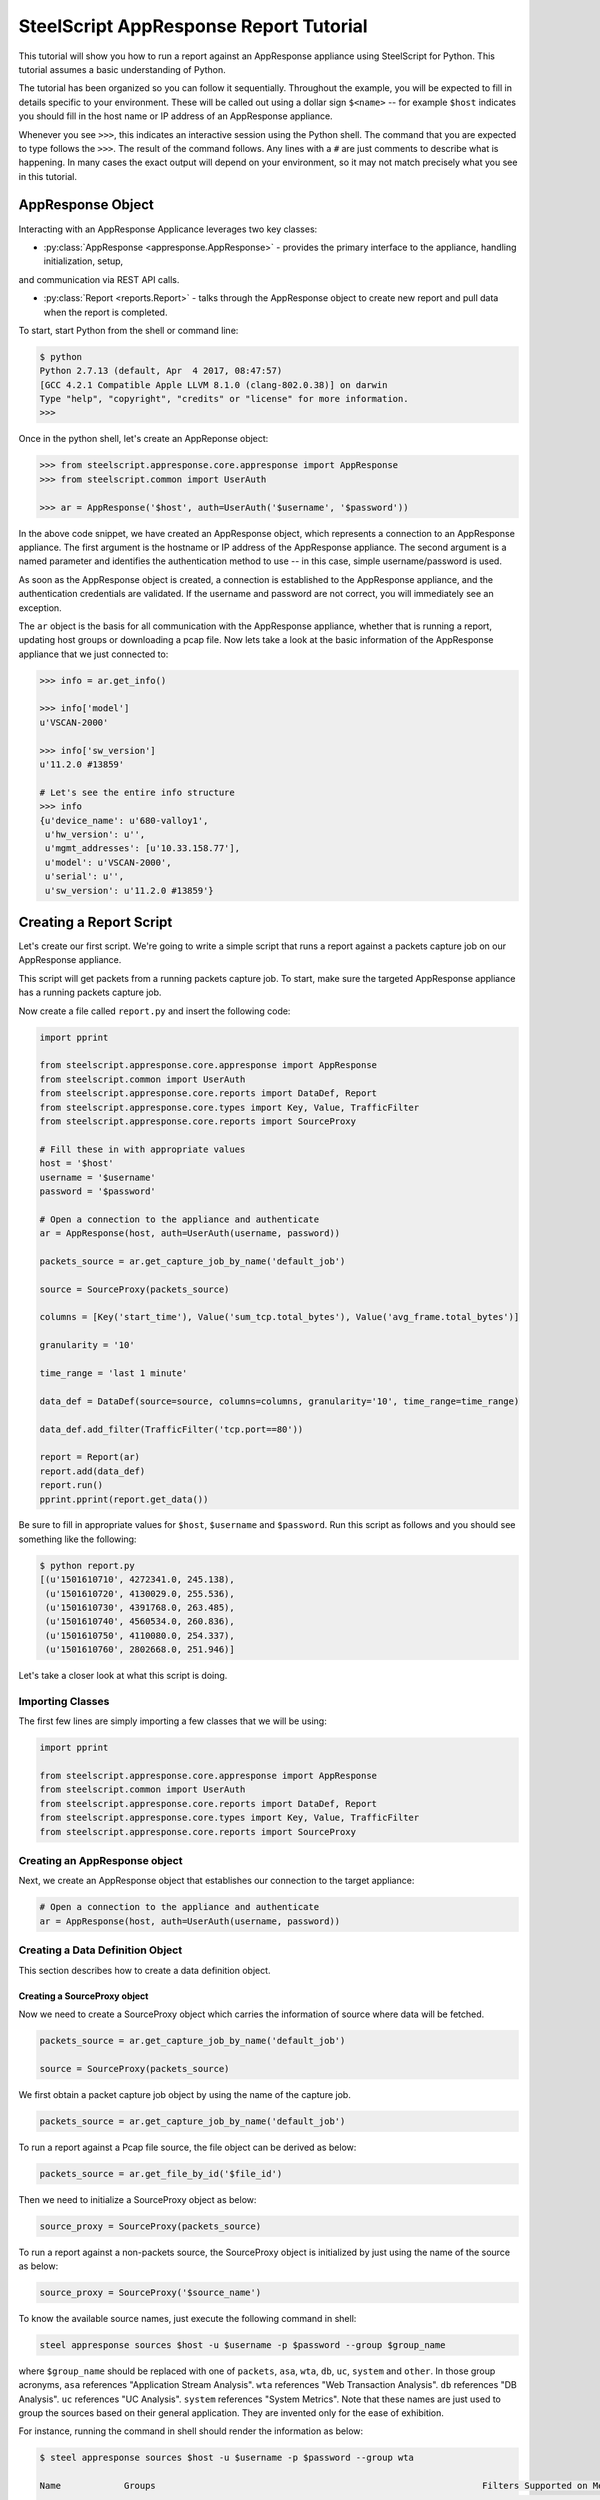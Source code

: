 .. py:currentmodule:: steelscript.appresponse.core

SteelScript AppResponse Report Tutorial
=======================================

This tutorial will show you how to run a report against
an AppResponse appliance using SteelScript for Python.
This tutorial assumes a basic understanding of Python.

The tutorial has been organized so you can follow it sequentially.
Throughout the example, you will be expected to fill in details
specific to your environment.  These will be called out using a dollar
sign ``$<name>`` -- for example ``$host`` indicates you should fill
in the host name or IP address of an AppResponse appliance.

Whenever you see ``>>>``, this indicates an interactive session using
the Python shell.  The command that you are expected to type follows
the ``>>>``.  The result of the command follows.  Any lines with a
``#`` are just comments to describe what is happening.  In many cases
the exact output will depend on your environment, so it may not match
precisely what you see in this tutorial.

AppResponse Object
------------------

Interacting with an AppResponse Applicance leverages two key classes:

* :py:class:`AppResponse <appresponse.AppResponse>` - provides the primary interface to the appliance, handling initialization, setup,
and communication via REST API calls.

* :py:class:`Report <reports.Report>` - talks through the AppResponse object to create new report and pull data when the report is completed.

To start, start Python from the shell or command line:

.. code-block:: bash

   $ python
   Python 2.7.13 (default, Apr  4 2017, 08:47:57)
   [GCC 4.2.1 Compatible Apple LLVM 8.1.0 (clang-802.0.38)] on darwin
   Type "help", "copyright", "credits" or "license" for more information.
   >>>

Once in the python shell, let's create an AppReponse object:

.. code-block:: python

   >>> from steelscript.appresponse.core.appresponse import AppResponse
   >>> from steelscript.common import UserAuth

   >>> ar = AppResponse('$host', auth=UserAuth('$username', '$password'))

In the above code snippet, we have created an AppResponse object, which
represents a connection to an AppResponse appliance.
The first argument is the hostname or IP address of the AppResponse
appliance.  The second argument is a named parameter and identifies
the authentication method to use -- in this case, simple
username/password is used.

As soon as the AppResponse object is created, a connection is established
to the AppResponse appliance, and the authentication credentials are
validated.  If the username and password are not correct, you will
immediately see an exception.

The ``ar`` object is the basis for all communication with the AppResponse
appliance, whether that is running a report, updating host groups or
downloading a pcap file. Now lets take a look at the basic information
of the AppResponse appliance that we just connected to:

.. code-block:: python

   >>> info = ar.get_info()

   >>> info['model']
   u'VSCAN-2000'

   >>> info['sw_version']
   u'11.2.0 #13859'

   # Let's see the entire info structure
   >>> info
   {u'device_name': u'680-valloy1',
    u'hw_version': u'',
    u'mgmt_addresses': [u'10.33.158.77'],
    u'model': u'VSCAN-2000',
    u'serial': u'',
    u'sw_version': u'11.2.0 #13859'}


Creating a Report Script
------------------------

Let's create our first script. We're going to write a simple script that
runs a report against a packets capture job on our AppResponse
appliance.

This script will get packets from a running packets capture job. To start,
make sure the targeted AppResponse appliance has a running packets
capture job.

Now create a file called ``report.py`` and insert the following code:

.. code-block:: python

   import pprint

   from steelscript.appresponse.core.appresponse import AppResponse
   from steelscript.common import UserAuth
   from steelscript.appresponse.core.reports import DataDef, Report
   from steelscript.appresponse.core.types import Key, Value, TrafficFilter
   from steelscript.appresponse.core.reports import SourceProxy

   # Fill these in with appropriate values
   host = '$host'
   username = '$username'
   password = '$password'

   # Open a connection to the appliance and authenticate
   ar = AppResponse(host, auth=UserAuth(username, password))

   packets_source = ar.get_capture_job_by_name('default_job')

   source = SourceProxy(packets_source)

   columns = [Key('start_time'), Value('sum_tcp.total_bytes'), Value('avg_frame.total_bytes')]

   granularity = '10'

   time_range = 'last 1 minute'

   data_def = DataDef(source=source, columns=columns, granularity='10', time_range=time_range)

   data_def.add_filter(TrafficFilter('tcp.port==80'))

   report = Report(ar)
   report.add(data_def)
   report.run()
   pprint.pprint(report.get_data())

Be sure to fill in appropriate values for ``$host``, ``$username`` and
``$password``. Run this script as follows and you should see something
like the following:

.. code-block:: bash

   $ python report.py
   [(u'1501610710', 4272341.0, 245.138),
    (u'1501610720', 4130029.0, 255.536),
    (u'1501610730', 4391768.0, 263.485),
    (u'1501610740', 4560534.0, 260.836),
    (u'1501610750', 4110080.0, 254.337),
    (u'1501610760', 2802668.0, 251.946)]

Let's take a closer look at what this script is doing.

Importing Classes
^^^^^^^^^^^^^^^^^

The first few lines are simply importing a few classes that we will be using:

.. code-block:: python

   import pprint

   from steelscript.appresponse.core.appresponse import AppResponse
   from steelscript.common import UserAuth
   from steelscript.appresponse.core.reports import DataDef, Report
   from steelscript.appresponse.core.types import Key, Value, TrafficFilter
   from steelscript.appresponse.core.reports import SourceProxy

Creating an AppResponse object
^^^^^^^^^^^^^^^^^^^^^^^^^^^^^^

Next, we create an AppResponse object that establishes our connection to
the target appliance:

.. code-block:: python

   # Open a connection to the appliance and authenticate
   ar = AppResponse(host, auth=UserAuth(username, password))

Creating a Data Definition Object
^^^^^^^^^^^^^^^^^^^^^^^^^^^^^^^^^
This section describes how to create a data definition object.

Creating a SourceProxy object
>>>>>>>>>>>>>>>>>>>>>>>>>>>>>
Now we need to create a SourceProxy object which carries the information
of source where data will be fetched.

.. code-block:: python

   packets_source = ar.get_capture_job_by_name('default_job')

   source = SourceProxy(packets_source)

We first obtain a packet capture job object by using the name of the capture job.

.. code-block:: python

   packets_source = ar.get_capture_job_by_name('default_job')

To run a report against a Pcap file source, the file object can be derived as below:

.. code-block:: python

   packets_source = ar.get_file_by_id('$file_id')

Then we need to initialize a SourceProxy object as below:

.. code-block:: python

   source_proxy = SourceProxy(packets_source)

To run a report against a non-packets source, the SourceProxy object is initialized by
just using the name of the source as below:

.. code-block:: python

   source_proxy = SourceProxy('$source_name')

To know the available source names, just execute the following command in shell:

.. code-block:: bash

   steel appresponse sources $host -u $username -p $password --group $group_name

where ``$group_name`` should be replaced with one of ``packets``, ``asa``, ``wta``, ``db``,
``uc``, ``system`` and ``other``. In those group acronyms, ``asa`` references "Application
Stream Analysis". ``wta`` references "Web Transaction Analysis". ``db`` references "DB Analysis".
``uc`` references "UC Analysis". ``system`` references "System Metrics". Note that these names
are just used to group the sources based on their general application. They are invented only
for the ease of exhibition.

For instance, running the command in shell should render the information as below:

.. code-block:: bash

   $ steel appresponse sources $host -u $username -p $password --group wta

   Name            Groups                                                              Filters Supported on Metric Columns  Granularities in Seconds
   ------------------------------------------------------------------------------------------------------------------------------------------------------
   aggregates      Application Stream Analysis, Web Transaction Analysis, UC           True                                 60, 300, 3600, 21600, 86400
                   Analysis
   wtapages        Web Transaction Analysis                                            False                                ---
   wtapageobjects  Web Transaction Analysis                                            False                                ---

It shows that under the ``wta`` group, there exists 3 sources, ``aggregates``,
``wtapages``, ``wtapageobjects``. Note that ``aggregates`` source belongs to
the following groups: ``asa``, ``wta`` and ``uc``. ``packets`` group only
has one source named ``packets``. Filters can be applied on the metric
columns of the source ``aggregates``, while it is not possible to do so
with ``wtapages`` and ``wtapageobjects`` sources. ``aggregates`` source
supports multiple granularity values, such as 60 seconds, 300 seconds,
3600 seconds, 21600 seconds and 86400 seconds.


Choosing Columns
>>>>>>>>>>>>>>>>

Then we select the set of columns that we are interested in collecting. Note
that AppResponse has dozens of sources. Each source supports a different set
of columns.  Each column can be either a key column or a value column.
Each row of data will be aggregated according to the set of key columns selected.
The value columns define the set of additional data to collect per row. In this
example, we are asking to collect total bytes for tcp packets and average total
packet length for each resolution bucket.

To help identify which columns are available, just execute the helper command
as below in your shell prompt.

.. code-block:: bash

   $ steel appresponse columns $host -u $usernmae -p $password --source $source_name

For instance, to know the available columns within source ``packets``, we execute the
command in shell as:

.. code-block:: bash

   $ steel appresponse columns $host -u $username -p $password --source packets

     ID                                                Description                                        Type       Metric   Key/Value
     ----------------------------------------------------------------------------------------------------------------------------------
     ...
     avg_frame.total_bytes                             Total packet length                                number     True     Value
     ...
     start_time                                        Used for time series data. Indicates the           timestamp  ----     Key
                                                       beginning of a resolution bucket.
     ...
     sum_tcp.total_bytes                               Number of total bytes for TCP traffic              integer    True     Value

Note that it would be better to pipe the output using ``| more`` as there can be more
than 1000 columns.

Construct a list of columns, including both key columns and value columns in
your script as shown below.

.. code-block:: python

   columns = [Key('start_time'), Value('sum_tcp.total_bytes'), Value('avg_frame.total_bytes')]

Setting Time Fields
>>>>>>>>>>>>>>>>>>>

Now it is time to set the time related criteria fields. We firstly need to see the possible
granularity values that the interested source supports. Running the below command in shell.

.. code-block:: bash

   $ steel appresponse sources $host -u $username -p $password --group wta

   Name            Groups                                                              Filters Supported on Metric Columns  Granularities in Seconds
   ------------------------------------------------------------------------------------------------------------------------------------------------------
   aggregates      Application Stream Analysis, Web Transaction Analysis, UC           True                                 60, 300, 3600, 21600, 86400
                   Analysis
   wtapages        Web Transaction Analysis                                            False                                ---
   wtapageobjects  Web Transaction Analysis                                            False                                ---

As can be seen, the ``aggregates`` source supports graunularity values as ``60``,
``300``, ``3600``, ``21600`` and ``86400`` (as in seconds). On the other hand,
``wtapages`` and ``wtapageobjects`` do not support aggregation. Thus the argument
``granularity`` should not be used when initializing a ``DataDef`` object for sources
that do not support granularity.

.. code-block:: python

   granularity = '10'

   time_range = 'last 1 minute'

Setting granularity to ``10`` means the data source computes a
summary of the metrics it received based on intervals of ``10`` seconds.

The parameter ``time_range`` specifies the time range for which the data source computes
the metrics. Other valid formats include ``this minute``, ``previous hour`` and
``06/05/17 17:09:00 to 06/05/17 18:09:00``.

Initializing Data Definition Object
>>>>>>>>>>>>>>>>>>>>>>>>>>>>>>>>>>>

With all the above values derived, we can now create a ``DataDef`` object as below.

.. code-block:: python

   data_def = DataDef(source=source, columns=columns, granularity=granularity, time_range=time_range)

Adding Traffic filters
>>>>>>>>>>>>>>>>>>>>>>

To filter the data, it is easy to add traffic filters to the ``DataDef`` object. Firstly let us
create a traffic filter as below.

.. code-block:: python

   tf = TrafficFilter('tcp.port==80')

The above filter is a ``steelfilter`` traffic filter that output records with ``tcp.port == 80``.
Note that running the ``sources`` commmand script can show whether filters can be applied on metric
columns for each source.

It is worth mentioning that ``packets`` source also supports ``bpf`` filter and ``wireshark`` filter.
They both have their own syntax and set of filter fields. Other sources do not support either ``bpf``
filter or ``wireshark`` filter.

``bpf`` filter and ``wireshark`` filter can be created as below.

.. code-block:: python

   bpf_filter = TrafficFilter('port 80', _type='bpf')
   wireshark_filter = TrafficFilter('tcp.port==80', _type='wireshark')

Now we can add the filter to the ``DataDef`` object.

.. code-block:: python

   data_def.add_filter(tf)

You can create multiple filters and add them to the ``DataDef`` object one by one using the above method.

Running a report
>>>>>>>>>>>>>>>>

After creating the data definition object, then we are ready to run a report as below:

.. code-block:: python

   # Initialize a new report
   report = Report(ar)

   # Add one data definition object to the report
   report.add(data_def)

   # Run the report
   report.run()

   # Grab the data
   pprint.pprint(report.get_data())

Currently, we only support one data definition per each report instance. Next release
will include the ability to run multiple data definitions per each report instance. The
reason for running multiple data definitions is to reuse same data source between data
definitions and yield much performance gain as a result.

Extending the Example
---------------------

As a last item to help get started with your own scripts, we will extend our example
with one helpful feature: table outputs.

Rather than show how to update your existing example script, we will post the new
script, then walk through key differences that add the feature.

Let us create a file ``table_report.py`` and insert the following code:

.. code-block:: python

   from steelscript.appresponse.core.appresponse import AppResponse
   from steelscript.common import UserAuth
   from steelscript.appresponse.core.reports import DataDef, Report
   from steelscript.appresponse.core.types import Key, Value, TrafficFilter
   from steelscript.appresponse.core.reports import SourceProxy
   # Import the Formatter class to output data in a table format
   from steelscript.common.datautils import Formatter

   # Fill these in with appropriate values
   host = '$host'
   username = '$username'
   password = '$password'

   # Open a connection to the appliance and authenticate
   ar = AppResponse(host, auth=UserAuth(username, password))

   packets_source = ar.get_capture_job_by_name('default_job')

   source_proxy = SourceProxy(packets_source)

   columns = [Key('start_time'), Value('sum_tcp.total_bytes'), Value('avg_frame.total_bytes')]

   granularity = '10'

   time_range = 'last 1 minute'

   data_def = DataDef(source=source_proxy, columns=columns, granularity='10', time_range=time_range)

   data_def.add_filter(TrafficFilter('tcp.port==80'))

   report = Report(ar)
   report.add(data_def)
   report.run()

   # Get the header of the table
   header = report.get_legend()

   data = report.get_data()

   # Output the data in a table format
   Formatter.print_table(data, header)

Be sure to fill in appropriate values for ``$host``, ``$username`` and
``$password``. Run this script as follows and you should see report
result is rendered in a table format as the following:

.. code-block:: bash

   $ python table_report.py

    start_time    sum_tcp.total_bytes    avg_frame.total_bytes
    --------------------------------------------------------------
    1501681110    4286398.0              267.309
    1501681120    4825195.0              360.635
    1501681130    6252248.0              468.954
    1501681140    4741664.0              332.374
    1501681150    4386239.0              282.895
    1501681160    476495.0               292.533

As can be seen from the script, there are 3 differences.

First, we import the ``Formatter`` class as below:

.. code-block:: python

   from steelscript.common.datautils import Formatter

After the report finished running, we obtain the header of the
table, which is essentially a list of column names that match the
report result, shown as below:

.. code-block:: python

   header = report.get_legend()

At last, the ``Formatter`` class is used to render the report result in
a nice table format, shown as below:

.. code-block:: python

   Formatter.print_table(data, header)
